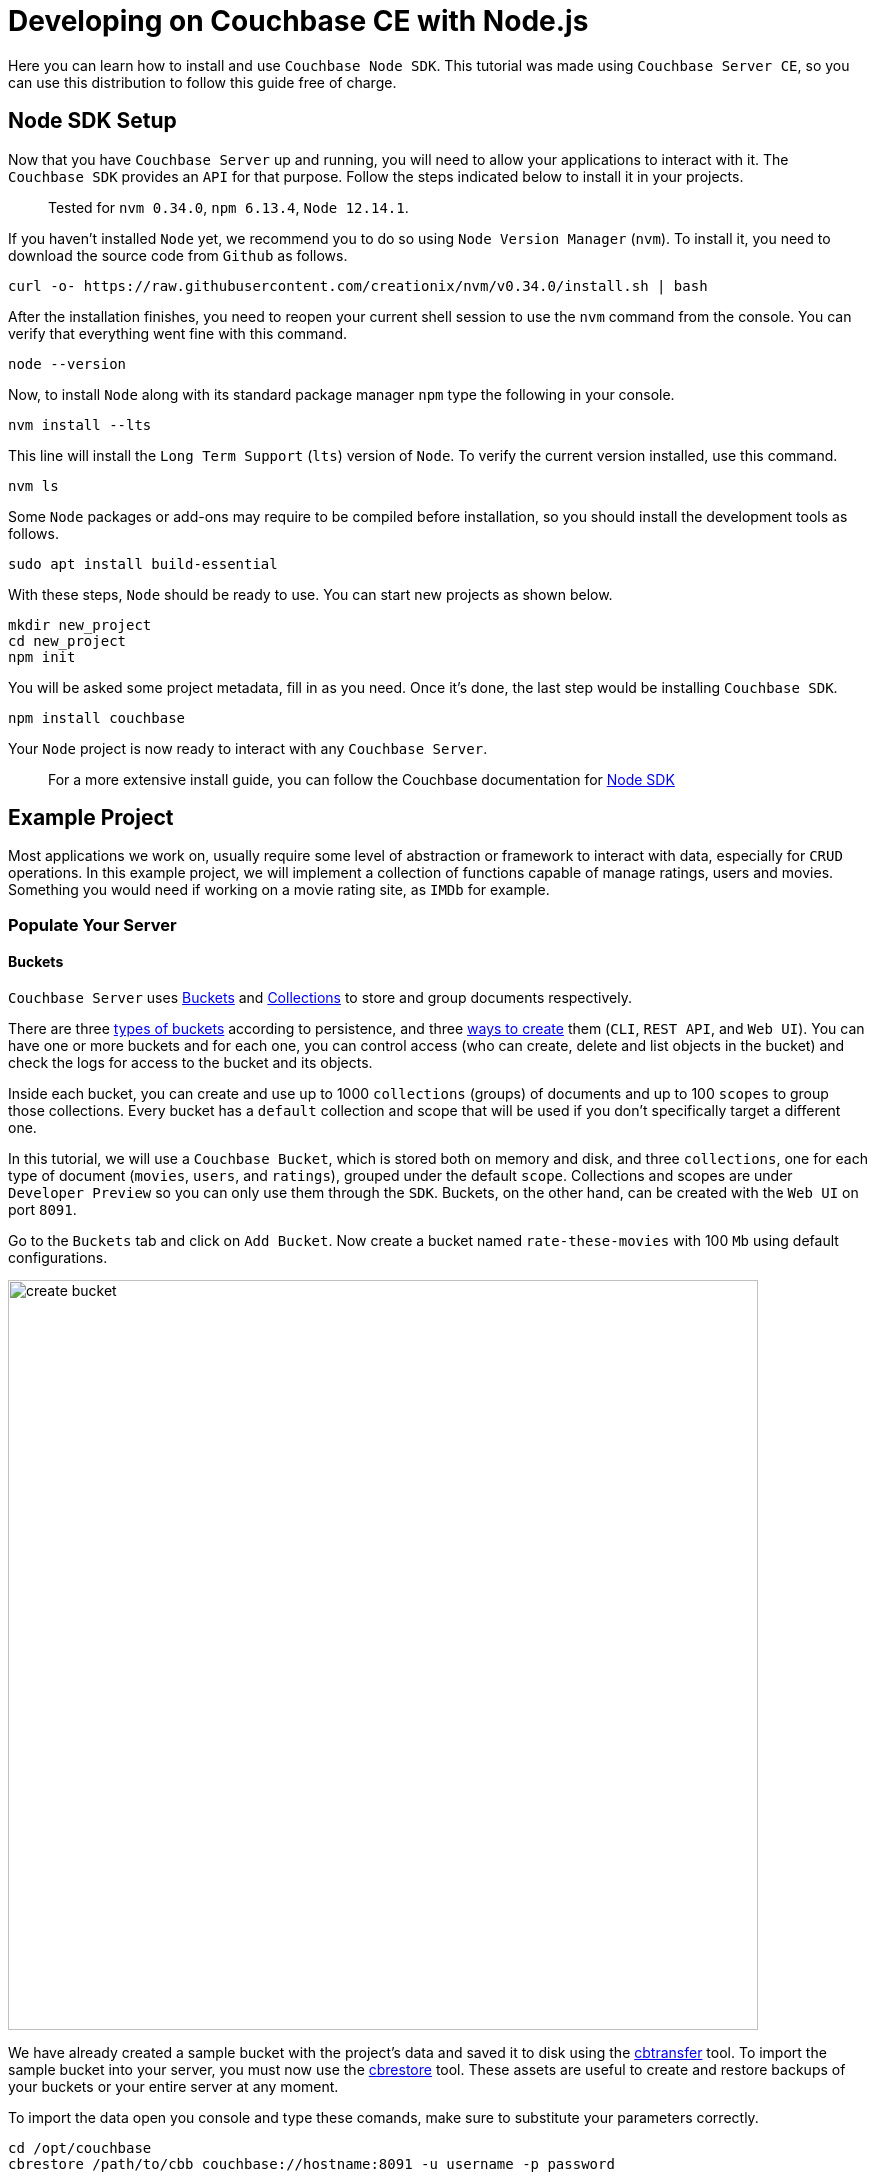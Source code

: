 // :doctype: book

//English | link:tutorial_es.html[Español]

= Developing on Couchbase CE with Node.js

Here you can learn how to install and use `Couchbase Node SDK`. This tutorial was made using `Couchbase Server CE`, so you can use this distribution to follow this guide free of charge.

== Node SDK Setup

Now that you have `Couchbase Server` up and running, you will need to allow your applications to interact with it. The `Couchbase SDK` provides an `API` for that purpose. Follow the steps indicated below to install it in your projects.

____
Tested for `nvm 0.34.0`, `npm 6.13.4`, `Node 12.14.1`.
____

If you haven't installed `Node` yet, we recommend you to do so using `Node Version Manager` (`nvm`). To install it, you need to download the source code from `Github` as follows.

[source,bash]
----
curl -o- https://raw.githubusercontent.com/creationix/nvm/v0.34.0/install.sh | bash
----

After the installation finishes, you need to reopen your current shell session to use the `nvm` command from the console. You can verify that everything went fine with this command.

[source,bash]
----
node --version
----

Now, to install `Node` along with its standard package manager `npm` type the following in your console.

[source,bash]
----
nvm install --lts
----

This line will install the `Long Term Support` (`lts`) version of `Node`. To verify the current version installed, use this command.

[source,bash]
----
nvm ls
----

Some `Node` packages or add-ons may require to be compiled before installation, so you should install the development tools as follows.

[source,bash]
----
sudo apt install build-essential
----

With these steps, `Node` should be ready to use. You can start new projects as shown below.

[source,bash]
----
mkdir new_project
cd new_project
npm init
----

You will be asked some project metadata, fill in as you need. Once it's done, the last step would be installing `Couchbase SDK`.

[source,bash]
----
npm install couchbase
----

Your `Node` project is now ready to interact with any `Couchbase Server`.

____
For a more extensive install guide, you can follow the Couchbase documentation for https://docs.couchbase.com/nodejs-sdk/current/hello-world/start-using-sdk.html[Node SDK]
____

== Example Project

Most applications we work on, usually require some level of abstraction or framework to interact with data, especially for `CRUD` operations. In this example project, we will implement a collection of functions capable of manage ratings, users and movies. Something you would need if working on a movie rating site, as `IMDb` for example.

=== Populate Your Server

==== Buckets

`Couchbase Server` uses https://docs.couchbase.com/server/6.5/learn/buckets-memory-and-storage/buckets-memory-and-storage.html[Buckets] and https://docs.couchbase.com/server/6.5/developer-preview/collections/collections-overview.html[Collections] to store and group documents respectively.

There are three https://docs.couchbase.com/server/6.5/learn/buckets-memory-and-storage/buckets.html[types of buckets] according to persistence, and three https://docs.couchbase.com/server/6.5/clustersetup/create-bucket.html[ways to create] them (`CLI`, `REST API`, and `Web UI`). You can have one or more buckets and for each one, you can control access (who can create, delete and list objects in the bucket) and check the logs for access to the bucket and its objects.

Inside each bucket, you can create and use up to 1000 `collections` (groups) of documents and up to 100 `scopes` to group those collections. Every bucket has a `default` collection and scope that will be used if you don't specifically target a different one.

In this tutorial, we will use a `Couchbase Bucket`, which is stored both on memory and disk, and three `collections`, one for each type of document (`movies`, `users`, and `ratings`), grouped under the default `scope`. Collections and scopes are under `Developer Preview` so you can only use them through the `SDK`. Buckets, on the other hand, can be created with the `Web UI` on port `8091`.

Go to the `Buckets` tab and click on `Add Bucket`. Now create a bucket named `rate-these-movies` with 100 `Mb` using default configurations.

image::create_bucket.gif[,750]

We have already created a sample bucket with the project's data and saved it to disk using the https://docs.couchbase.com/server/6.5/cli/cbtransfer-tool.html[cbtransfer] tool. To import the sample bucket into your server, you must now use the https://docs.couchbase.com/server/6.5/cli/cbrestore-tool.html[cbrestore] tool. These assets are useful to create and restore backups of your buckets or your entire server at any moment.

To import the data open you console and type these comands, make sure to substitute your parameters correctly.

[source,bash]
----
cd /opt/couchbase
cbrestore /path/to/cbb couchbase://hostname:8091 -u username -p password
----

If everything went well, you should see this message on the console.

[source,bash]
----
[####################] 100.0% (138/estimated 138 msgs)
bucket: b'rate-these-movies', msgs transferred...
       :                total |       last |    per sec
 byte  :               198972 |     198972 |  3161194.6
done
----

==== Indexes

https://docs.couchbase.com/server/6.5/learn/services-and-indexes/indexes/indexes.html[Indexes] enhance the performance of query and search operations, especially as the `buckets` grow in size. Creating secondary indexes (`GSI`) on the document values will also let you perform `JOIN` operations `ON` those.

You can manage `Indexes` through the `SDK`, this time however we will do it from the `Web UI`. Click the `Query` tab, and execute the follow line to create the primary index of our bucket.

[source,SQL]
----
CREATE PRIMARY INDEX `movies_primary` ON `rate-these-movies`
----

image::execute_query.gif[,750]

Then, execute

[source,SQL]
----
CREATE INDEX `movies_secondary_movie` ON `rate-these-movies`(`id_movie`)
----

[source,SQL]
----
CREATE INDEX `movies_secondary_user` ON `rate-these-movies`(`id_user`)
----

to create the secondary indexes needed to perform ``JOIN``s between movies, users and ratings.

You just executed `N1QL` queries on your server, keep reading to learn how to run them using the `SDK` as well.

==== Visualize

The simplest way to verify your data state, and quickly access a particular document, is through `Web UI`. Go to `Buckets` tab, and click the `Documents` button on any bucket.

image::view_bucket.gif[,750]

Click each document for a more extended view, or set some filters to make a specific search.

image::filter_documents.gif[,750]

=== Using the SDK

`Couchbase SDK` provides you with multiple ways to manipulate data:

* https://docs.couchbase.com/nodejs-sdk/current/core-operations.html#crud-overview[Core operations] or key-value operations, are quite basic and will allow you to work with your data similar to how you would do with a dictionary. But, if you want to perform more complex operations like filters or joins, you would have to implement those behaviors on the client-side. Also, they work with the full document, rather than the exact values you may need.
* https://docs.couchbase.com/nodejs-sdk/current/subdocument-operations.html[Sub-document operations] can target specific values in a document. Use these operations to save bandwidth, and be more efficient when consulting partial data.
* https://docs.couchbase.com/nodejs-sdk/current/n1ql-queries-with-sdk.html[N1QL] is an expressive, powerful, and complete `SQL` dialect for querying, transforming, and manipulating `JSON` data. These queries will be interpreted by the server and transformed into core operations. Most queries will require the creation of indexes to join other buckets or decreasing query latency.

==== Connect

Let's see now how to establish a connection to the server using the SDK to open our previously created bucket `rate-these-movies`.

This step requires credentials, as a shortcut, you could use the ones used to set up the cluster. Although we don't recommend this for a production deployment, it fits this tutorial purpose. If you wish to create new credentials with specific permissions, you can follow this https://docs.couchbase.com/server/6.5/manage/manage-security/manage-users-and-roles.html#creating-and-managing-users-with-the-UI[link].

To gain access to the server, you can use the `Cluster` class. An instance of this class can be used to open buckets and manage data through queries and other operations.

[source,javascript]
----
var cluster = new couchbase.Cluster('couchbase://' + hostname,
                {
                    username: username,
                    password: password
                })
var bucket = cluster.bucket(bucket_name)
----

You don't need to explicitly disconnect from the server, this will be performed automatically when the instance falls off your code's scope.

==== Core Operations

When you need to simply insert, delete or retrieve a particular document, of which you know its `ID`, the recommended approach would be to use core operations.

For inserting a document, you can use any of the operations below, the only difference between them is how they react to previously existing documents:

* `insert` will only create the document if the given `ID` is not found within the database.
* `replace` will only replace the document if the given `ID` already exists within the database.
* `upsert` will always replace the document, ignoring whether the `ID` has already existed or not.

Most times, `upsert` would be the safest choice, let's use it to add a rating, a standard operation in any rating site.

[source,javascript]
----
var rating_json = { movie_id: movie_id, user_id: user_id, value: value }

var answer = await bucket
                    .collection('ratings')
                    .upsert(rating_id, rating_json)
                    .catch((reason) => console.log(reason));
if (answer) {
    console.log('OK')
}
----

Notice the use of `collection` to target a specific group of documents. Through this tutorial we will use `console.log` to print answers and give feedback, if you are working on a web site, that's where you would render a view with the data returned by `Couchbase Server`.

Operations like `replace` or `upsert` can be used to update an existing document. However, remember this will send the full document to the cluster, so as a rule of thumb, do this only when more than half of the values have changed. Later on, we will explain how to update data more efficiently when changes are minimal.

To retrieve documents previously inserted in a bucket, use the `get` operation. You can use it now to check the test `rating` we just inserted in the server.

[source,javascript]
----
var answer = await bucket
                    .collection('ratings')
                    .get(rating_id)
                    .catch((reason) => console.log(reason));
if (answer) {
    console.log(answer.value)
}
----

If a user wishes to remove its rating from our server, use the `remove` operation. Try it by removing the `rating` you have been using until now.

[source,javascript]
----
var answer = await bucket
                    .collection('ratings')
                    .remove(rating_id)
                    .catch((reason) => console.log(reason));
if (answer) {
    console.log('OK')
}
----

==== Sub-document Operations

Apps will commonly need to change data: ratings for instance, or some miss-typed name. Most of the time this means changing a particular value, not an entire document. For example, a user document may contain a name, a country, and an age, but you only want to update the country the user is currently living. When this situation presents, you should use sub-document operations to target those specific values and reduce network traffic.

Code bellow shows you how to retrieve a particular value from a particular user.

[source,javascript]
----
var answer = await bucket
                    .collection('users')
                    .lookupIn(user_id, [couchbase.LookupInSpec.get('country')])
                    .catch((reason) => console.log(reason));
if (answer) {
    answer.results.forEach((result) => {
        console.log(result.value)
    })
}
----

Notice how we target a particular document with `lookupIn`, then use `get` to retrieve the value we want, in this case, the country.

On the other hand, if a user moves to another country and wishes to update its profile, you can do something like this.

[source,javascript]
----
var answer = await bucket
                    .collection('users')
                    .mutateIn(user_id, [couchbase.MutateInSpec.upsert('country', country)])
                    .catch((reason) => console.log(reason));
if (answer) {
    console.log('OK')
}
----

Now we use `mutateIn` to target the document we want to change, and then `upsert` to modify its country value.

==== N1QL Queries

These queries allow us to find and work better with associated documents, as usually required by most applications. For example, if we intend to remove a movie, which has ratings referring to it.

Parameters for the query can be passed in an `object`, grouped in an `array`. They can get referenced in the query with `$` and the position of the array plus 1.

[source,javascript]
----
var answer_single = await cluster
                            .query('DELETE FROM `rate-these-movies` USE KEYS $1', { parameters: [movie_id] })
                            .catch((reason) => console.log(reason));
var answer_linked = await cluster
                            .query('DELETE FROM `rate-these-movies` WHERE id_movie=$1', { parameters: [movie_id] })
                            .catch((reason) => console.log(reason));
if (answer_single && answer_linked) console.log('OK')
----

Appreciate the simplicity and resemblance to an `SQL` query, just refer the bucket as you would with a table.

Another example, most read operations target a subset of data or require some aggregation or augmentation to be performed. So, once again, we will depend on `N1QL` queries, in this case, to get the top 5 rated movies along with its average rating.

Since we are joining the data of a bucket with itself we use aliases.

[source,javascript]
----
var answer = await cluster
                    .query('SELECT a.name AS name, AVG(b.`value`) AS avg FROM `rate-these-movies` AS a JOIN `rate-these-movies` AS b ON META(a).id=b.id_movie GROUP BY a.name ORDER BY avg DESC LIMIT 5')
                    .catch((reason) => console.log(reason));
if (answer) {
    answer.rows.forEach((row) => {
        console.log(row.name + ' -> ' + row.avg.toFixed(2))
    })
}
----

== Next steps

We recommend you to follow our next tutorials, go to the xref:index.adoc[Getting Started with Couchbase Community Edition] page to find the full list.

Also, you could review https://docs.couchbase.com/home/index.html[Couchbase Documentation] to learn more about all sorts of topics.
